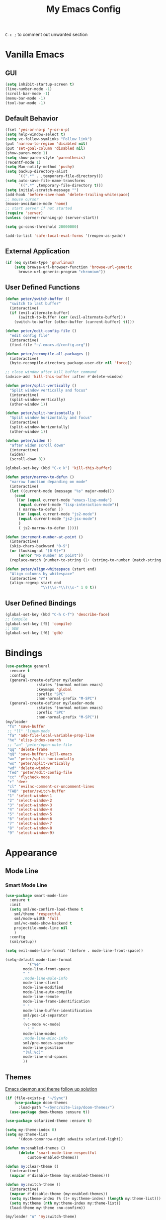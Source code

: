 #+TITLE:My Emacs Config

~C-c ;~ to comment out unwanted section
* Vanilla Emacs
** GUI
#+BEGIN_SRC emacs-lisp
(setq inhibit-startup-screen t)
(line-number-mode -1)
(scroll-bar-mode -1)
(menu-bar-mode -1)
(tool-bar-mode -1)
#+END_SRC
** Default Behavior
#+BEGIN_SRC emacs-lisp
(fset 'yes-or-no-p 'y-or-n-p)
(setq help-window-select t)
(setq vc-follow-symlinks "Follow link")
(put 'narrow-to-region 'disabled nil)
(put 'set-goal-column 'disabled nil)
(show-paren-mode 1)
(setq show-paren-style 'parenthesis)
(recentf-mode 1)
(setq Man-notify-method 'pushy)
(setq backup-directory-alist
      `((".*" . ,temporary-file-directory)))
(setq auto-save-file-name-transforms
      `((".*" ,temporary-file-directory t)))
(setq initial-scratch-message "")
(add-hook 'before-save-hook 'delete-trailing-whitespace)
;; mouse cursor
(mouse-avoidance-mode 'none)
;; start server if not started
(require 'server)
(unless (server-running-p) (server-start))

(setq gc-cons-threshold 20000000)

(add-to-list 'safe-local-eval-forms '(reopen-as-yadm))
#+END_SRC
** External Application
#+BEGIN_SRC emacs-lisp
(if (eq system-type 'gnu/linux)
    (setq browse-url-browser-function 'browse-url-generic
	  browse-url-generic-program "chromium"))
#+END_SRC
** User Defined Functions
#+BEGIN_SRC emacs-lisp
(defun peter/switch-buffer ()
  "switch to last buffer"
  (interactive)
  (if (evil-alternate-buffer)
      (switch-to-buffer (car (evil-alternate-buffer)))
    (switch-to-buffer (other-buffer (current-buffer) t))))

(defun peter/edit-config-file ()
  "edit config file"
  (interactive)
  (find-file "~/.emacs.d/config.org"))

(defun peter/recompile-all-packages ()
  (interactive)
  (byte-recompile-directory package-user-dir nil 'force))

;; close window after kill buffer command
(advice-add 'kill-this-buffer :after #'delete-window)

(defun peter/split-vertically ()
  "Split window vertically and focus"
  (interactive)
  (split-window-vertically)
  (other-window 1))

(defun peter/split-horizontally ()
  "Split window horizontally and focus"
  (interactive)
  (split-window-horizontally)
  (other-window 1))

(defun peter/widen ()
  "after widen scroll down"
  (interactive)
  (widen)
  (scroll-down 8))

(global-set-key (kbd "C-x k") 'kill-this-buffer)

(defun peter/narrow-to-defun ()
  "narrow function depanding on mode"
  (interactive)
  (let ((current-mode (message "%s" major-mode)))
    (cond
     ((or (equal current-mode "emacs-lisp-mode")
	  (equal current-mode "lisp-interaction-mode"))
      ( narrow-to-defun ))
     ((or (equal current-mode "js2-mode")
	  (equal current-mode "js2-jsx-mode")
	  )
      ( js2-narrow-to-defun )))))

(defun increment-number-at-point ()
  (interactive)
  (skip-chars-backward "0-9")
  (or (looking-at "[0-9]+")
      (error "No number at point"))
  (replace-match (number-to-string (1+ (string-to-number (match-string 0))))))

(defun peter/align-whitespace (start end)
  "Align columns by whitespace"
  (interactive "r")
  (align-regexp start end
                "\\(\\s-*\\)\\s-" 1 0 t))
#+END_SRC
** User Defined Bindings
#+BEGIN_SRC emacs-lisp
(global-set-key (kbd "C-h C-f") 'describe-face)
;; Compile
(global-set-key [f5] 'compile)
;; GDB
(global-set-key [f6] 'gdb)
#+END_SRC
* Bindings
#+BEGIN_SRC emacs-lisp
(use-package general
  :ensure t
  :config
  (general-create-definer my/leader
			  :states '(normal motion emacs)
			  :keymaps 'global
			  :prefix "SPC"
			  :non-normal-prefix "M-SPC")
  (general-create-definer my/leader-mode
			  :states '(normal motion emacs)
			  :prefix "SPC"
			  :non-normal-prefix "M-SPC"))
(my/leader
 "fs" 'save-buffer
 ;; "ll" 'linum-mode
 "fa" 'add-file-local-variable-prop-line
 "he" 'elisp-index-search
 ;; "an" 'peter/open-note-file
 "qq" 'delete-frame
 "qQ" 'save-buffers-kill-emacs
 "wv" 'peter/split-horizontally
 "ws" 'peter/split-vertically
 "wd" 'delete-window
 "fed" 'peter/edit-config-file
 "cc" 'flycheck-mode
 "r" 'deer
 "cl" 'evilnc-comment-or-uncomment-lines
 "TAB" 'peter/switch-buffer
 "1" 'select-window-1
 "2" 'select-window-2
 "3" 'select-window-3
 "4" 'select-window-4
 "5" 'select-window-5
 "6" 'select-window-6
 "7" 'select-window-7
 "8" 'select-window-8
 "9" 'select-window-9)
#+END_SRC
* Appearance
** Mode Line
*** Smart Mode Line
#+BEGIN_SRC emacs-lisp
(use-package smart-mode-line
  :ensure t
  :init
  (setq sml/no-confirm-load-theme t
	sml/theme 'respectful
	sml/mode-width 'full
	sml/vc-mode-show-backend t
	projectile-mode-line nil
	)
  :config
  (sml/setup))

(setq evil-mode-line-format '(before . mode-line-front-space))

(setq-default mode-line-format
	      '("%e"
		mode-line-front-space
		" "
		;mode-line-mule-info
		mode-line-client
		mode-line-modified
		mode-line-auto-compile
		mode-line-remote
		mode-line-frame-identification
		" "
		mode-line-buffer-identification
		sml/pos-id-separator
		" "
		(vc-mode vc-mode)
          " "
		mode-line-modes
		;mode-line-misc-info
		sml/pre-modes-separator
		mode-line-position
		"(%l:%c)"
		mode-line-end-spaces
		))
#+END_SRC
** Themes
[[https://stackoverflow.com/questions/18904529/after-emacs-deamon-i-can-not-see-new-theme-in-emacsclient-frame-it-works-fr][Emacs daemon and theme]]
[[https://stackoverflow.com/questions/18904529/after-emacs-deamon-i-can-not-see-new-theme-in-emacsclient-frame-it-works-fr/34697306#34697306][follow up solution]]
#+BEGIN_SRC emacs-lisp
(if (file-exists-p "~/Sync")
    (use-package doom-themes
      :load-path "~/Sync/site-lisp/doom-themes/")
  (use-package doom-themes :ensure t))

(use-package solarized-theme :ensure t)

(setq my:theme-index 0)
(setq my:theme-list
      '(doom-tomorrow-night adwaita solarized-light))

(defun my:enabled-themes ()
      (delete 'smart-mode-line-respectful
	      custom-enabled-themes))

(defun my:clear-theme ()
  (interactive)
  (mapcar #'disable-theme (my:enabled-themes)))

(defun my:switch-theme ()
  (interactive)
  (mapcar #'disable-theme (my:enabled-themes))
  (setq my:theme-index (% (1+ my:theme-index) (length my:theme-list)))
  (setq my:theme (nth my:theme-index my:theme-list))
  (load-theme my:theme :no-confirm))

(my/leader "u" 'my:switch-theme)

(setq my:theme (nth my:theme-index my:theme-list))
(defvar my:theme-window-loaded nil)
(defvar my:theme-terminal-loaded nil)

(if (daemonp)
    (add-hook 'after-make-frame-functions(lambda (frame)
					   (select-frame frame)
					   (if (window-system frame)
					       (unless my:theme-window-loaded
						 (if my:theme-terminal-loaded
						     (enable-theme my:theme)
						   (load-theme my:theme t))
						 (setq my:theme-window-loaded t))
					     (unless my:theme-terminal-loaded
					       (if my:theme-window-loaded
						   (enable-theme my:theme)
						 (load-theme my:theme t))
					       (setq my:theme-terminal-loaded t)))))

  (progn
    (load-theme my:theme t)
    (if (display-graphic-p)
	(setq my:theme-window-loaded t)
      (setq my:theme-terminal-loaded t))))
#+END_SRC
** Window Control
*** Window Numbering
Use Alt + 1 2 3 to switch window
#+BEGIN_SRC emacs-lisp
(use-package window-numbering
  :ensure t
  :config
  (defun window-numbering-install-mode-line (&optional position)
    "Do nothing.")
  (window-numbering-mode))
#+END_SRC
*** Popwin
popup window for better experience
#+BEGIN_SRC emacs-lisp
(use-package popwin
  :ensure t
  :config
  (setq popwin:popup-window-height 15)
  (global-set-key (kbd "C-`") popwin:keymap)
  (define-key popwin:keymap "q" 'popwin:close-popup-window)
  (popwin-mode 1))

(defvar my:popup-config
  '(("*Backtrace*" :regexp nil)
    ("*warnings*" :regexp nil)
    ("*Youdao Dictionary*" :regexp nil)
    (" *undo-tree*" :position bottom)
    (" *undo-tree Diff*" :position bottom)
    ("*HS-Error*" :position bottom)
    ("*Gofmt Errors*" :position bottom)
    ("*Buffer List*" :position bottom)
    ("*godoc <at point>*" :position bottom)
    ("*Go Test*" :position bottom)
    (vc-mode :noselect nil)
    (compilation-mode :noselect nil)
    (go-guru-output-mode :noselect nil)
    (racer-help-mode :noselect nil)
    (intero-help-mode :noselect nil)
    (helpful-mode :noselect nil)))

(cl-loop for conf in my:popup-config
	 do (push conf popwin:special-display-config))
#+END_SRC
** Interface Enhancement
*** Helpful
#+BEGIN_SRC emacs-lisp
(use-package helpful
  :ensure t
  :config)
#+END_SRC
*** Rainbow Mode
#+BEGIN_SRC emacs-lisp
(use-package rainbow-mode
  :diminish rainbow-mode
  :ensure t
  :config
  (add-hook 'prog-mode-hook #'rainbow-mode)
  (add-hook 'conf-xdefaults-mode-hook #'rainbow-mode))
#+END_SRC
*** Undo Tree
#+BEGIN_SRC emacs-lisp
(use-package undo-tree
  :diminish undo-tree-mode)
#+END_SRC
*** Beacon Mode
#+BEGIN_SRC emacs-lisp
(use-package beacon
  :ensure t
  :config
  (beacon-mode 1)
  (diminish 'beacon-mode))
#+END_SRC
* Evil Mode
** Evil Setup
#+BEGIN_SRC emacs-lisp
(use-package evil
  :ensure t
  :config
  (evil-mode 1)
  (setq evil-insert-state-map (make-sparse-keymap))
  (define-key evil-insert-state-map (kbd "<escape>") 'evil-normal-state)
  (evil-define-key 'motion help-mode-map (kbd "<tab>") 'forward-button)
  (evil-define-key 'motion help-mode-map (kbd "S-<tab>") 'backward-button))


(setq evil-normal-state-tag "N"
      evil-insert-state-tag "I"
      evil-motion-state-tag "M"
      evil-emacs-state-tag  "E"
      evil-visual-state-tag "V"
      evil-motion-state-cursor	'(box "#663399")
      evil-normal-state-cursor	'(box "YellowGreen")
      evil-insert-state-cursor	'(bar "#F86155")
      evil-emacs-state-cursor	'(bar "SkyBlue2")
      evil-visual-state-cursor	'(box "gray"))
#+END_SRC
** Evil Initial Mode
[[https://github.com/bling/dotemacs/blob/master/config/init-evil.el][dotemacs/init-evil.el at master · bling/dotemacs]]
#+BEGIN_SRC emacs-lisp
(defvar peter/motion-state-modes
  '(special-mode go-guru-output-mode racer-help-mode helpful-mode
		 intero-help-mode))

(defvar peter/emacs-state-modes
  '(artist-mode dired-mode ivy-occur-mode view-mode debugger-mode
		intero-repl-mode org-wiki-panel-minor-mode elfeed-search-mode
		elfeed-show-mode finder-mode))

(defvar peter/emacs-state-minor-modes
  '(edebug-mode))

(cl-loop for mode in peter/motion-state-modes
	 do (add-to-list 'evil-motion-state-modes mode))

(cl-loop for mode in peter/emacs-state-modes
	 do (add-to-list 'evil-emacs-state-modes mode))

(cl-loop for mode in peter/emacs-state-modes
	 do (add-to-list 'evil-emacs-state-modes mode))

(cl-loop for mode in peter/emacs-state-minor-modes
	 do (let ((hook (concat (symbol-name mode) "-hook")))
	      (add-hook (intern hook) `(lambda ()
					 (if ,mode
					     (evil-emacs-state)
					   (evil-normal-state))))))
#+END_SRC
** Evil Magit
#+BEGIN_SRC emacs-lisp
(use-package evil-magit
  :ensure t
  :config
  ;; Open commit message with insert state
  (add-hook 'git-commit-mode-hook 'evil-insert-state))
#+END_SRC
** Evil Nerd Commenter
text object ~c~ as comment
operator ~,,~ as comment
#+BEGIN_SRC emacs-lisp
(use-package evil-nerd-commenter
  :ensure t
  :config
  (evilnc-default-hotkeys))
#+END_SRC
** Evil Surround
#+BEGIN_SRC emacs-lisp
(use-package evil-surround
  :ensure t
  :config
  (global-evil-surround-mode 1))
#+END_SRC
** Evil MC
=grm= make all cursors
=gru= remove all cursors
=grj= next match
=grk= previous match
visual mode:
=C-n= next match
=C-p= previous match
=C-t= skip match
#+BEGIN_SRC emacs-lisp
(use-package evil-mc
  :ensure t
  :diminish evil-mc-mode
  :config
  (global-evil-mc-mode 1))
#+END_SRC
* Utility
** Git
*** Magit
#+BEGIN_SRC emacs-lisp
(use-package magit
  :ensure t
  :bind (("C-x g" . magit-status))
  :config
  (my/leader
    "gs" 'magit-status))
#+END_SRC
*** Git Timemachine
#+BEGIN_SRC emacs-lisp
(use-package git-timemachine
  :ensure t
  :config
  (my/leader "gm" 'git-timemachine))

(eval-after-load 'git-timemachine
  '(progn
     (evil-make-overriding-map git-timemachine-mode-map 'normal)
     ;; force update evil keymaps after git-timemachine-mode loaded
     (add-hook 'git-timemachine-mode-hook #'evil-normalize-keymaps)))
#+END_SRC
*** Git Gutter
#+BEGIN_SRC emacs-lisp
(use-package git-gutter
  :ensure t
  :diminish git-gutter-mode
  :config
  (global-git-gutter-mode +1)
  ;(evil-leader/set-key "gg" 'git-gutter:popup-hunk)
  )
#+END_SRC
*** Git Auto Commit Mode
#+BEGIN_SRC emacs-lisp
(use-package git-auto-commit-mode
  :ensure t)
#+END_SRC
** Hydra
#+BEGIN_SRC emacs-lisp
(use-package hydra
    :ensure t)
#+END_SRC
*** Hydra Narrow
#+BEGIN_SRC emacs-lisp
(defhydra hydra-nr (:exit t)
    "narrow state"
    ("r" narrow-to-region "region")
    ("n" narrow-to-region "region")
    ("w" peter/widen "widen")
    ("s" org-narrow-to-subtree "org tree")
    ("d" peter/narrow-to-defun "defun"))

(my/leader
    "n" 'hydra-nr/body)
#+END_SRC
*** Hydra Frame
#+BEGIN_SRC emacs-lisp
(defhydra hydra-frame ()
    ("d" make-frame "new frame")
    ("z" delete-frame"delete frame")
    ("n" other-frame "switch frame"))
(my/leader
    "z" 'hydra-frame/body)
#+END_SRC
*** Hydra Window Resize
#+BEGIN_SRC emacs-lisp
(defhydra hydra-window-resize ()
    ("j" shrink-window "down")
    ("k" enlarge-window "up")
    ("h" shrink-window-horizontally "left")
    ("l" enlarge-window-horizontally "right")
    ("=" balance-windows "balance"))
(my/leader
    "wr" 'hydra-window-resize/body)
#+END_SRC
*** COMMENT Hydra Artist Mode
#+BEGIN_SRC emacs-lisp
  ;; hydra mode that not exit after other activites
  (defhydra hydra-artist-mode (:foreign-keys run)
    ("s" artist-select-op-straight-line "line" )
    ("r" artist-select-op-rectangle "rectangle")
    ("R" artist-select-op-square "squares")
    ("a" artist-select-op-poly-line "poly-lines")
    ("S" artist-select-op-straight-poly-line "straight poly-lines")
    ("e" artist-select-op-ellipse "drawing ellipses")
    ("c" artist-select-op-circle "drawing circles")
    ("y" artist-select-op-cut-rectangle "cutting rectangles")
    ("p" artist-select-op-copy-rectangle "copying rectangles")
    ("q" nil "quit"))
  (add-hook 'artist-mode-hook
	    (lambda ()
	      (local-set-key (kbd "C-c C-s") 'hydra-artist-mode/body)))
#+END_SRC
*** Hydra Flycheck
#+BEGIN_SRC emacs-lisp
(defhydra hydra-flycheck
  (:pre (progn (setq hydra-lv t) (flycheck-list-errors))
   :post (progn (setq hydra-lv nil) (quit-windows-on "*Flycheck errors*"))
   :hint nil)
  "Errors"
  ("f"  flycheck-error-list-set-filter                            "Filter")
  ("j"  flycheck-next-error                                       "Next")
  ("k"  flycheck-previous-error                                   "Previous")
  ("gg" flycheck-first-error                                      "First")
  ("G"  (progn (goto-char (point-max)) (flycheck-previous-error)) "Last")
  ("q"  nil))
  (my/leader
    "cf" 'hydra-flycheck/body)
#+END_SRC
** Hide Show Comments
#+BEGIN_SRC emacs-lisp
(use-package hide-comnt
  :ensure t
  :config
  (my/leader "ch" 'hide/show-comments-toggle))
#+END_SRC
** Chinese Support
*** Youdao Dictionary
#+BEGIN_SRC emacs-lisp
(use-package youdao-dictionary
  :ensure t
  :config
  (my/leader
    "oo" 'youdao-dictionary-search-at-point+))
#+END_SRC
*** Fcitx
#+BEGIN_SRC emacs-lisp
(when (string= system-type "gnu/linux")
  (use-package fcitx
	   :ensure t
	   :config
	   (setq fcitx-use-dbus t)
	   (setq fcitx-active-evil-states '(insert emacs hydrid))
	   (fcitx-org-speed-command-turn-on)
	   (fcitx-aggressive-minibuffer-turn-off)
	   (fcitx-aggressive-setup)))
#+END_SRC
** Crux
Open file with sudo if needed
#+BEGIN_SRC emacs-lisp
(use-package crux
  :diminish t
  :ensure t
  :config
  (crux-reopen-as-root-mode))
#+END_SRC

** Paradox
package.el wrapper with upgrade package bind to ~<Leader> p u~
#+BEGIN_SRC emacs-lisp
(use-package paradox
  :ensure t
  :config
  (setq paradox-github-token t)
  (evil-set-initial-state 'paradox-menu-mode 'emacs)
  (my/leader
    "pr" 'paradox-list-packages
    "pu" 'paradox-upgrade-packages))
#+END_SRC
** Projectile
#+BEGIN_SRC emacs-lisp
(use-package projectile
  :ensure t
  :config
  (projectile-global-mode)
  ;; (setq projectile-switch-project-action 'projectile-dired)
  ;; Mode line
  ;; (setq projectile-mode-line
  ;; 	'(:eval (format " Proj[%s]" (projectile-project-name))))
  (add-to-list 'projectile-globally-ignored-directories "node_modules")
  (add-to-list 'projectile-globally-ignored-files ".tern-port"))

#+END_SRC
** Avy
#+BEGIN_SRC emacs-lisp
(use-package avy
  :ensure t
  :bind ("C-;" . avy-goto-char)
  :config
  (my/leader "SPC" 'avy-goto-char))
#+END_SRC
** Direds/Ranger
#+BEGIN_SRC emacs-lisp
(defun peter/dired-mode-hook ()
  (hl-line-mode)
  (define-key dired-mode-map "l" 'dired-find-file)
  (define-key dired-mode-map "h" 'dired-up-directory)
  (define-key dired-mode-map "j" 'dired-next-line)
  (define-key dired-mode-map "k" 'dired-previous-line))

(add-hook 'dired-mode-hook 'peter/dired-mode-hook)
(add-hook 'dired-mode-hook 'auto-revert-mode)

(defun peter/ranger-mode-hook ()
  (define-key ranger-mode-map "+" 'dired-create-directory)
  )


(use-package all-the-icons-dired
  :ensure t
  :diminish all-the-icons-dired-mode
  :config
  (add-hook 'ranger-mode-hook 'all-the-icons-dired-mode))

(use-package ranger
  :ensure t
  :config
  (ranger-override-dired-mode t)
  (setq ranger-deer-show-details t
	ranger-show-hidden nil
	ranger-cleanup-eagerly t)
  (add-hook 'ranger-mode-hook 'peter/ranger-mode-hook))
#+END_SRC
** IBuffer
#+BEGIN_SRC emacs-lisp
  (defun peter/ibuffer-mode-hook ()
    (hl-line-mode)
    (define-key ibuffer-mode-map "j" 'ibuffer-forward-line)
    (define-key ibuffer-mode-map "k" 'ibuffer-backward-line))

(add-hook 'ibuffer-mode-hook 'peter/ibuffer-mode-hook)

#+END_SRC
** ISpell
#+BEGIN_SRC emacs-lisp
;; spell check world
(global-set-key (kbd "C-\\") 'ispell-word)
#+END_SRC
** Terminal Here
#+BEGIN_SRC emacs-lisp
(use-package terminal-here
  :ensure t
  :config
  (setq terminal-here-terminal-command '("urxvt"))
  (my/leader
    "t" 'terminal-here))
#+END_SRC
** Fasd
#+BEGIN_SRC emacs-lisp
(defun counsel-fasd-function (str)
  (process-lines "fasd" "-l" str))

(defun counsel-fasd (&optional initial-input)
  "fasd counsel interface"
  (interactive)
  (ivy-read "fasd: " #'counsel-fasd-function
	    :initial-input initial-input
	    :dynamic-collection t
	    :require-match t
	    :sort t
	    :history 'counsel-fasd
	    :action (lambda (str)
		      (if (directory-name-p str)
			  (dired str)
			(find-file str)))
	    :caller 'counsel-fasd))

(use-package fasd
  :ensure t
  :config
  (global-fasd-mode 1)
  (my/leader
    "fd" 'counsel-fasd))
#+END_SRC
** COMMENT Dumb Jump
#+BEGIN_SRC emacs-lisp
(use-package dumb-jump
  :ensure t
  :config
 (define-key evil-normal-state-map "gd" 'dumb-jump-go)
 (define-key evil-normal-state-map "gb" 'dumb-jump-back)
 (define-key evil-normal-state-map "gq" 'dumb-jump-quick-look))
#+END_SRC
** Yadm
Prerequisite: yadm version >= 1.0.8
access yadm repo via tramp
#+BEGIN_SRC emacs-lisp
(add-to-list 'tramp-methods
	     '("yadm"
	       (tramp-login-program "yadm")
	       (tramp-login-args (("enter")))
	       (tramp-login-env
		(("SHELL")
		 ("/bin/sh")))
	       (tramp-remote-shell "/bin/sh")
	       (tramp-remote-shell-login
		("-l"))
	       (tramp-remote-shell-args
		("-c"))
	       (tramp-connection-timeout 10)))


(defun reopen-as-yadm ()
  (interactive)
  (unless (file-remote-p (buffer-file-name)) (find-alternate-file
	    (concat "/yadm:" (getenv "USER") "@localhost:" buffer-file-name))))

#+END_SRC
** Pdf-tools
#+BEGIN_SRC emacs-lisp
(use-package pdf-tools
  :ensure t
  :config
  (pdf-tools-install)
  (define-key pdf-view-mode-map (kbd "C-s") 'isearch-forward)
  (define-key pdf-view-mode-map (kbd "j") 'pdf-view-next-line-or-next-page)
  (define-key pdf-view-mode-map (kbd "k") 'pdf-view-previous-line-or-previous-page)
  (general-define-key :states '(emacs)
		      :keymaps 'pdf-view-mode-map
		      :non-normal-prefix "SPC"
		      "`" 'ivy-switch-buffer
		      "TAB" 'peter/switch-buffer))
#+END_SRC
* Edit Enhancement
** Expand Region
#+BEGIN_SRC emacs-lisp
(use-package expand-region
  :ensure t
  :bind ("C-=" . er/expand-region))
#+END_SRC
** Paredit
#+BEGIN_SRC emacs-lisp
(use-package paredit
  :ensure t
  :config
  (define-key paredit-mode-map (kbd "C-j") 'eval-print-last-sexp))

(defvar peter/paredit-modes
  '(emacs-lisp-mode
    eval-expression-minibuffer-setup
    ielm-mode
    lisp-mode
    lisp-interaction-mode
    scheme-mode
    slime-repl-mode))

(cl-loop for mode in peter/paredit-modes
	 do (let ((hook (concat (symbol-name mode) "-hook")))
	      (add-hook (intern hook) #'paredit-mode)))
#+END_SRC
** Smartparens
#+BEGIN_SRC emacs-lisp
(use-package smartparens
  :diminish smartparens-mode
  :ensure t
  :config
  (smartparens-global-mode t)
  (require 'smartparens-config))
#+END_SRC
*** Smartparens Keybinding
#+BEGIN_SRC emacs-lisp
(define-key smartparens-mode-map (kbd "C-M-f") 'sp-forward-sexp)
(define-key smartparens-mode-map (kbd "C-M-b") 'sp-backward-sexp)

(define-key smartparens-mode-map (kbd "C-M-d") 'sp-down-sexp)
;; (define-key smartparens-mode-map (kbd "C-M-a") 'sp-backward-down-sexp)
(define-key smartparens-mode-map (kbd "C-S-d") 'sp-beginning-of-sexp)
(define-key smartparens-mode-map (kbd "C-S-a") 'sp-end-of-sexp)

;; (define-key smartparens-mode-map (kbd "C-M-e") 'sp-up-sexp)
(define-key smartparens-mode-map (kbd "C-M-u") 'sp-backward-up-sexp)
(define-key smartparens-mode-map (kbd "C-M-t") 'sp-transpose-sexp)

(define-key smartparens-mode-map (kbd "C-M-n") 'sp-next-sexp)
(define-key smartparens-mode-map (kbd "C-M-p") 'sp-previous-sexp)

(define-key smartparens-mode-map (kbd "C-M-k") 'sp-kill-sexp)
(define-key smartparens-mode-map (kbd "C-M-w") 'sp-copy-sexp)

(define-key smartparens-mode-map (kbd "M-<delete>") 'sp-unwrap-sexp)
(define-key smartparens-mode-map (kbd "M-<backspace>") 'sp-backward-unwrap-sexp)

(define-key smartparens-mode-map (kbd "C-<right>") 'sp-forward-slurp-sexp)
(define-key smartparens-mode-map (kbd "C-<left>") 'sp-forward-barf-sexp)
(define-key smartparens-mode-map (kbd "C-M-<left>") 'sp-backward-slurp-sexp)
(define-key smartparens-mode-map (kbd "C-M-<right>") 'sp-backward-barf-sexp)

(define-key smartparens-mode-map (kbd "M-D") 'sp-splice-sexp)
(define-key smartparens-mode-map (kbd "C-M-<delete>") 'sp-splice-sexp-killing-forward)
(define-key smartparens-mode-map (kbd "C-M-<backspace>") 'sp-splice-sexp-killing-backward)
(define-key smartparens-mode-map (kbd "C-S-<backspace>") 'sp-splice-sexp-killing-around)

(define-key smartparens-mode-map (kbd "C-]") 'sp-select-next-thing-exchange)
(define-key smartparens-mode-map (kbd "C-<left_bracket>") 'sp-select-previous-thing)
(define-key smartparens-mode-map (kbd "C-M-]") 'sp-select-next-thing)

(define-key smartparens-mode-map (kbd "M-F") 'sp-forward-symbol)
(define-key smartparens-mode-map (kbd "M-B") 'sp-backward-symbol)

(bind-key "C-c f" (lambda () (interactive) (sp-beginning-of-sexp 2)) smartparens-mode-map)
(bind-key "C-c b" (lambda () (interactive) (sp-beginning-of-sexp -2)) smartparens-mode-map)

(bind-key "C-M-s"
          (defhydra smartparens-hydra ()
            "Smartparens"
            ("d" sp-down-sexp "Down")
            ("e" sp-up-sexp "Up")
            ("u" sp-backward-up-sexp "Up")
            ("a" sp-backward-down-sexp "Down")
            ("f" sp-forward-sexp "Forward")
            ("b" sp-backward-sexp "Backward")
            ("k" sp-kill-sexp "Kill" :color blue)
            ("q" nil "Quit" :color blue))
            smartparens-mode-map)

(bind-key "H-t" 'sp-prefix-tag-object smartparens-mode-map)
(bind-key "H-p" 'sp-prefix-pair-object smartparens-mode-map)
(bind-key "H-y" 'sp-prefix-symbol-object smartparens-mode-map)
(bind-key "H-h" 'sp-highlight-current-sexp smartparens-mode-map)
(bind-key "H-e" 'sp-prefix-save-excursion smartparens-mode-map)
(bind-key "H-s c" 'sp-convolute-sexp smartparens-mode-map)
(bind-key "H-s a" 'sp-absorb-sexp smartparens-mode-map)
(bind-key "H-s e" 'sp-emit-sexp smartparens-mode-map)
(bind-key "H-s p" 'sp-add-to-previous-sexp smartparens-mode-map)
(bind-key "H-s n" 'sp-add-to-next-sexp smartparens-mode-map)
(bind-key "H-s j" 'sp-join-sexp smartparens-mode-map)
(bind-key "H-s s" 'sp-split-sexp smartparens-mode-map)
(bind-key "H-s r" 'sp-rewrap-sexp smartparens-mode-map)
(defvar hyp-s-x-map)
(define-prefix-command 'hyp-s-x-map)
(bind-key "H-s x" hyp-s-x-map smartparens-mode-map)
(bind-key "H-s x x" 'sp-extract-before-sexp smartparens-mode-map)
(bind-key "H-s x a" 'sp-extract-after-sexp smartparens-mode-map)
(bind-key "H-s x s" 'sp-swap-enclosing-sexp smartparens-mode-map)

(bind-key "C-x C-t" 'sp-transpose-hybrid-sexp smartparens-mode-map)

(bind-key ";" 'sp-comment emacs-lisp-mode-map)

(bind-key [remap c-electric-backspace] 'sp-backward-delete-char smartparens-strict-mode-map)
#+END_SRC
* Org Mode
** Org Mode Setup
#+BEGIN_SRC emacs-lisp
(global-set-key (kbd "\C-cc") 'org-capture)
(global-set-key (kbd "\C-ca") 'org-agenda)
(global-set-key (kbd "\C-cl") 'org-store-link)
(evil-define-key 'normal org-mode-map (kbd "RET") 'org-open-at-point)
(evil-define-key 'normal org-mode-map (kbd "g'") 'org-edit-special)
(setq org-startup-indented t)
(setq org-startup-folded t)
(setq org-hide-emphasis-markers t)
(setq org-imenu-depth 5)
(if (string= "xps" (system-name))
    (setq org-image-actual-width 900)
  (setq org-image-actual-width 600))
(setq org-link-frame-setup
      '((file . find-file)
	(vm . vm-visit-folder)))
(my/leader
  "op" 'org-mobile-push
  "of" 'org-mobile-pull
  "as" 'org-clock-goto
  "aw" 'org-agenda-list
  "aa" 'org-todo-list
  "ac" 'org-capture)
;; diminish org-indent-mode
(eval-after-load 'org-indent '(diminish 'org-indent-mode))

(my/leader-mode :keymaps 'org-mode-map
  "i" 'counsel-org-goto)

;; disable time dispaly for mode line compatibility
(setq org-timer-display nil)

;; line wrap in org mode
(add-hook 'org-mode-hook 'visual-line-mode)

;; narrow to subtree after selecting entry in org agenda
(add-hook 'org-clock-goto-hook 'org-narrow-to-subtree)
(advice-add 'org-agenda-switch-to :after #'org-narrow-to-subtree)

;; refresh inline image after evaluate code block
(add-hook 'org-babel-after-execute-hook 'org-display-inline-images)
#+END_SRC
** Org Agenda
#+BEGIN_SRC emacs-lisp
(setq org-todo-keywords
      '((sequence "TODO(t)" "WAIT(w@/!)" "|" "DONE(d)" "CANCELED(c@)")))
(setq org-default-notes-file "~/Sync/org/inbox.org")
(setq org-agenda-files
      (list "~/Sync/org/inbox.org"
	    "~/Sync/org/project.org"
            "~/Sync/org/web.org"
	    "~/Sync/org/someday.org"
	    "~/Sync/org/todo.org"))
(setq org-directory "~/Sync/org")
(setq org-log-done 'time)
(setq org-log-states-order-reversed nil)

;; org refile
(defun peter/org-buffer-files ()

  "Return list of opened orgmode buffer files"

  (mapcar (function buffer-file-name)

          (org-buffer-list 'files)))

(setq org-refile-targets '((nil :maxlevel . 2)
			   (peter/org-buffer-files :maxlevel . 3)
			   (org-agenda-files :maxlevel . 2)))
;; Refile in a single go
(setq org-outline-path-complete-in-steps nil)
;; Show full paths for refiling
(setq org-refile-use-outline-path t)

(defun peter/agenda-mode-config ()
  "agenda mode key bindings and config"
  (define-key org-agenda-mode-map "j" 'org-agenda-next-line)
  (define-key org-agenda-mode-map "k" 'org-agenda-previous-line)
  (define-key org-agenda-mode-map "g" 'org-agenda-goto-date)
  (define-key org-agenda-mode-map "n" 'org-agenda-capture)
  (define-key org-agenda-mode-map "I" 'org-pomodoro)
  (define-key org-agenda-mode-map "p" 'org-mobile-push)
  (define-key org-agenda-mode-map "f" 'org-mobile-pull)
  (define-key org-agenda-mode-map (kbd "C-e") 'evil-scroll-line-down)
  (define-key org-agenda-mode-map (kbd "C-y") 'evil-scroll-line-up)
  (hl-line-mode))

(add-hook 'org-agenda-mode-hook 'peter/agenda-mode-config)
#+END_SRC
** Org Mobile
#+BEGIN_SRC emacs-lisp
(setq org-mobile-inbox-for-pull "~/Sync/org/inbox.org")
(setq org-mobile-directory "~/Sync/MobileOrg")
;; (add-hook 'org-capture-finalize-hook 'org-mobile-push)
;; (add-hook 'org-after-todo-state-change-hook 'org-mobile-push)




;; (defvar org-mobile-push-timer nil
;;   "Timer that `org-mobile-push-timer' used to reschedule itself, or nil.")

;; (defun org-mobile-push-with-delay (secs)
;;   (when org-mobile-push-timer
;;     (cancel-timer org-mobile-push-timer))
;;   (setq org-mobile-push-timer
;;         (run-with-idle-timer
;;          (* 1 secs) nil 'org-mobile-push)))

;; (add-hook 'after-save-hook
;;  (lambda ()
;;    (when (eq major-mode 'org-mode)
;;      (dolist (file (org-mobile-files-alist))
;;       (if (string= (file-truename (expand-file-name (car file)))
;; 		   (file-truename (buffer-file-name)))
;;            (org-mobile-push-with-delay 30)))
;;    )))

;; (run-at-time "00:05" 86400 '(lambda () (org-mobile-push-with-delay 1))) ;; refreshes agenda file each day
#+END_SRC
** Org Modules
#+BEGIN_SRC emacs-lisp
;; org modules
(add-to-list 'org-modules 'org-habit)
(add-to-list 'org-modules 'org-protocol)
(add-to-list 'org-modules 'org-man)
;; load modules
(require 'org-habit)
(require 'org-protocol)
(require 'org-man)
#+END_SRC
** Org Caputre
[[https://github.com/sprig/org-capture-extension][sprig/org-capture-extension: A Chrome and firefox extension facilitating org-capture in emacs]]
#+BEGIN_SRC emacs-lisp
(setq org-capture-templates
      '(("i" "Inbox" entry (file "~/Sync/org/inbox.org")
	 "* TODO %?\n %i\n")
	("j" "Journal" entry (file+datetree "~/Sync/org/journal.org")
	 "* %?\nEntered on %U\n %i\n")
	("p" "org-protocol" entry (file "~/Sync/org/web.org")
	 "* [[%:link][%:description]]\n#+BEGIN_QUOTE\n%:initial\n#+END_QUOTE"
	 :empty-line 1)
	("L" "org-protocol-link" entry (file "~/Sync/org/web.org")
	 "* [[%:link][%:description]]\n"
	 :empty-line 1)
	("w" "vocabulary prompt" plain (file "~/Sync/org/vocabulary.org")
	 "%(call-interactively #'my-vocabulary-format-result-prompt)")))

(defvar peter/org-refile-index 0
  "Indicator for org-caputre-refile, if 0 delete frame if 1 no delete ")

(advice-add 'org-capture-refile :before '(lambda () (setq peter/org-refile-index 1)))
(advice-add 'org-capture-refile :after '(lambda ()
					  (setq peter/org-refile-index 0)
					  (peter/org-capture-delete-frame)))

(defun peter/org-capture-window ()
  (if (equal "org-agenda" (frame-parameter nil 'name))
      (delete-other-windows)))

(defun peter/org-capture-delete-frame ()
  (if (and (equal peter/org-refile-index 0)
	   (equal "org-agenda" (frame-parameter nil 'name)))
      (delete-frame)))


(add-hook 'org-capture-after-finalize-hook 'peter/org-capture-delete-frame)

(add-hook 'org-capture-mode-hook 'peter/org-capture-window)

#+END_SRC
*** Dictionary
#+BEGIN_SRC emacs-lisp
(defun my-vocabulary-format-result (word)
  "Format request result of WORD."
  (let* ((json (youdao-dictionary--request word))
         (query        (assoc-default 'query       json)) ; string
         (translation  (assoc-default 'translation json)) ; array
         (errorCode    (assoc-default 'errorCode   json)) ; number
         (web          (assoc-default 'web         json)) ; array
         (basic        (assoc-default 'basic       json)) ; alist
         ;; construct data for display
         (phonetic (assoc-default 'phonetic basic))
         (translation-str (mapconcat
                           (lambda (trans) (concat " " trans))
                           translation "\n"))
         (basic-explains-str (mapconcat
                              (lambda (explain) (concat " " explain))
                              (assoc-default 'explains basic) "\n"))
         (web-str (mapconcat
                   (lambda (k-v)
                     (format " %s :: %s"
                             (assoc-default 'key k-v)
                             (mapconcat 'identity (assoc-default 'value k-v) "; ")))
                   web "\n")))
    (if basic
        (format "** English          :drill:\n*%s* /%s/\n*** Translation\n%s\n Web References\n%s\n"
                query phonetic basic-explains-str web-str)
      (format "** English\n%s\n*** Translation\n%s\n"
              query translation-str))))



(defun my-vocabulary-format-result-prompt ()
  "Format request result of WORD."
  (interactive)
  (let* ((json (youdao-dictionary--request (read-from-minibuffer "word: ")))
         (query        (assoc-default 'query       json)) ; string
         (translation  (assoc-default 'translation json)) ; array
         (errorCode    (assoc-default 'errorCode   json)) ; number
         (web          (assoc-default 'web         json)) ; array
         (basic        (assoc-default 'basic       json)) ; alist
         ;; construct data for display
         (phonetic (assoc-default 'phonetic basic))
         (translation-str (mapconcat
                           (lambda (trans) (concat " " trans))
                           translation "\n"))
         (basic-explains-str (mapconcat
                              (lambda (explain) (concat " " explain))
                              (assoc-default 'explains basic) "\n"))
         (web-str (mapconcat
                   (lambda (k-v)
                     (format " %s :: %s"
                             (assoc-default 'key k-v)
                             (mapconcat 'identity (assoc-default 'value k-v) "; ")))
                   web "\n")))
    (if basic
        (format "** English          :drill:\n*%s* /%s/\n*** Translation\n%s\n Web References\n%s\n"
                query phonetic basic-explains-str web-str)
      (format "** English\n%s\n*** Translation\n%s\n"
              query translation-str))))
#+END_SRC
** Org Protocol
#+BEGIN_SRC emacs-lisp
(defun my-vocabulary-write (word)
  (write-region
   (my-vocabulary-format-result word)  nil
   my-vocabulary-path t))

(defvar my-vocabulary-path "/home/peterzky/Sync/org/vocabulary.org")

(defun org-protocol-vocabulary (fname)
  (let* ((splitparts (org-protocol-parse-parameters fname t))
         (w (plist-get splitparts :word)))
    (my-vocabulary-write w)
(message "word saved %s" w))
  nil)

(add-to-list 'org-protocol-protocol-alist
	     '("Vocabulary" :protocol "vocabulary" :function org-protocol-vocabulary))
#+END_SRC
** Org Evil Management
#+BEGIN_SRC emacs-lisp
;; Enter insert state when opening log buffer
(add-hook 'org-log-buffer-setup-hook 'evil-insert-state)
;; Org capture initial state insert
(add-hook 'org-capture-mode-hook 'evil-insert-state)
;; Org src initial insert state
(add-hook 'org-src-mode-hook 'evil-insert-state)
#+END_SRC
** Org Plot
#+BEGIN_SRC emacs-lisp
(use-package gnuplot-mode
  :ensure t)
#+END_SRC
** Org Babel
#+BEGIN_SRC emacs-lisp
(setq org-src-window-setup 'current-window)
(setq org-src-preserve-indentation t)
(setq org-edit-src-content-indentation 0
      org-src-tab-acts-natively t
      org-src-fontify-natively t
      org-confirm-babel-evaluate nil
      org-support-shift-select 'always)

(org-babel-do-load-languages 'org-babel-load-languages
			     '((sh . t)
			       (gnuplot . t)
			       (octave . t)
                               (dot . t)))
#+END_SRC
** Org Bullets
#+BEGIN_SRC emacs-lisp
(use-package org-bullets
  :ensure t
  :config
  (add-hook 'org-mode-hook (lambda () (org-bullets-mode 1)))
  (setq org-bullets-bullet-list '("●" "◆" "◇" "✚" "✜" "☯" "◉" )))
#+END_SRC
** Org Pomodoro
#+BEGIN_SRC emacs-lisp
(use-package org-pomodoro
  :ensure t
  :config
  (setq org-pomodoro-keep-killed-pomodoro-time t)
  (setq org-clock-continuously t)
  (global-set-key [f2] 'org-pomodoro)
  (global-set-key (kbd "C-x t") 'org-pomodoro))

(add-hook 'org-clock-out-hook #'org-pomodoro-kill)
#+END_SRC
** Org Latex
#+BEGIN_SRC emacs-lisp
(setq org-latex-pdf-process
      '("xelatex -interaction nonstopmode -output-directory %o %f"
        "xelatex -interaction nonstopmode -output-directory %o %f"
        "xelatex -interaction nonstopmode -output-directory %o %f"))
(setq tex-compile-commands '(("xelatex %r")))
(setq tex-command "xelatex")
(setq-default TeX-engine 'xelatex)
(setq org-latex-classes
      '(("article"
	 "
\\documentclass{ctexart}
\\usepackage{hyperref}
\\hypersetup{
  colorlinks=true,
  linkcolor=[rgb]{0,0.37,0.53},
  citecolor=[rgb]{0,0.47,0.68},
  filecolor=[rgb]{0,0.37,0.53},
  urlcolor=[rgb]{0,0.37,0.53},
  pagebackref=true,
  linktoc=all,}
	 "

	 ("\\section{%s}" . "\\section*{%s}")
	 ("\\subsection{%s}" . "\\subsection*{%s}")
	 ("\\subsubsection{%s}" . "\\subsubsection*{%s}")
	 ("\\paragraph{%s}" . "\\paragraph*{%s}")
	 ("\\subparagraph{%s}" . "\\subparagraph*{%s}"))
	))
#+END_SRC
** Org Wiki
#+BEGIN_SRC emacs-lisp
(use-package helm-core :ensure t)

(use-package org-wiki
  :load-path "~/Sync/site-lisp/org-wiki"
  :config
  (setq org-wiki-location "~/Sync/wiki")
  (my/leader "ki" 'org-wiki-index
	     "ks" 'peter/org-wiki-search
	     "kc" 'org-wiki-create
	     "kj" 'org-wiki-insert
	     "kt" 'org-wiki-asset-open-terminal
	     "ae" 'org-wiki-helm))

(defun peter/org-wiki-search ()
  (interactive)
  (counsel-ag nil org-wiki-location nil "Wiki Search"))

(defun org-wiki-asset-open-terminal ()
  "Open asset directory of current page with terminal"
  (interactive)
  (org-wiki--assets-buffer-make-dir)
  (terminal-here-launch-in-directory (expand-file-name (file-name-base (buffer-file-name)))))
#+END_SRC
** COMMENT Org Htmlize
#+BEGIN_SRC emacs-lisp
(use-package htmlize
  :ensure t)

(require 'org-mime)

(setq org-mime-library 'mml)


(add-hook 'message-mode-hook
          (lambda ()
            (local-set-key "\C-c\M-o" 'org-mime-htmlize)))

(add-hook 'org-mode-hook
          (lambda ()
            (local-set-key "\C-c\M-o" 'org-mime-org-buffer-htmlize)))

(add-hook 'org-mime-html-hook
          (lambda ()
            (org-mime-change-element-style
             "pre" (format "color: %s; background-color: %s; padding: 0.5em;"
                           "#E6E1DC" "#232323"))))

(add-hook 'org-mime-html-hook
          (lambda ()
            (org-mime-change-element-style
             "blockquote" "border-left: 2px solid gray; padding-left: 4px;")))
#+END_SRC
** COMMENT Org Brain
#+BEGIN_SRC emacs-lisp
(use-package org-brain
  :ensure t
  :init
  (when (file-exists-p "~/Sync")
    (setq org-brain-path "~/Sync/org/brain"))
  (evil-set-initial-state 'org-brain-visualize-mode 'emacs)
  :config
  ;; (org-brain-activate-cache-saving)
  (my/leader
    "oa" 'org-brain-visualize
    "oe" 'org-brain-deft)
  (define-key org-brain-visualize-mode-map "/" 'org-brain-deft))

(defun org-brain-deft ()
  "Use `deft' for files in `org-brain-path'."
  (interactive)
  (let ((deft-directory org-brain-path)
	(deft-recursive t)
	(deft-extensions '("org")))
    (deft)))


(use-package link-hint
  :ensure t
  :config
  (define-key org-brain-visualize-mode-map (kbd "C-l") #'link-hint-open-link))

(use-package ascii-art-to-unicode
  :ensure t
  :config
  (defun aa2u-buffer ()
    (aa2u (point-min) (point-max)))

  (add-hook 'org-brain-after-visualize-hook #'aa2u-buffer))
#+END_SRC
** COMMENT Deft
#+BEGIN_SRC emacs-lisp
(use-package deft
  :ensure t
  :config
  (evil-set-initial-state 'deft-mode 'emacs)
  (evil-set-initial-state 'artist-mode 'emacs)
  (my/leader
    "ae" 'deft)
  (setq deft-extensions '("org"))
  (setq deft-use-filename-as-title nil)
  (setq deft-use-filter-string-for-filename t)
  ;; (setq deft-org-mode-title-prefix t)
  (setq deft-default-extension "org")
  (setq deft-directory "~/Sync/notes")
  (setq deft-file-naming-rules
      '((noslash . "-")
        (nospace . "-")
        (case-fn . downcase))))
#+END_SRC
** Org Inline Image Workaround
#+BEGIN_SRC emacs-lisp
;; * Rescaling inline-images
;; This will eventually be obsolete if this makes it into org-mode
(defvar org-inline-image-resize-function
  #'org-inline-image-resize
  "Function that takes a filename and resize argument and returns
 a new filename pointing to the resized image.")


(defun org-inline-image-resize (fname resize-options)
  "Resize FNAME with RESIZE-OPTIONS.
RESIZE-OPTIONS are passed to \"mogrify resized-fname -resize resize-options\".
RESIZE-OPTIONS could be:
N% to scale the image by a percentage.
N to set the width, keeping the aspect ratio constant.
xN to set the height, keeping the aspect ratio constant.
NxM! to set the width and height, ignoring the aspect ratio.
See http://www.imagemagick.org/Usage/resize/#resize for more options."
  (let* ((md5-hash (with-temp-buffer (insert-file-contents fname)
				     (insert (format "%s" resize-options))
				     (md5 (buffer-string))))
	 (resized-fname (concat (expand-file-name
				 md5-hash
				 temporary-file-directory)
				"."
				(file-name-extension fname)))
	 (cmd (format "mogrify -resize %s %s"
		      resize-options
		      resized-fname)))
    (if (not (executable-find "mogrify"))
	(progn
	  (message "No mogrify executable found. To eliminate this message, set  `org-inline-image-resize-function' to nil or install imagemagick from http://www.imagemagick.org/script/binary-releases.php")
	  fname)
      (unless (file-exists-p resized-fname)
	(copy-file fname resized-fname)
	(shell-command cmd))
      resized-fname)))


;; this is copied and modified from org.el
(defun org-display-inline-images (&optional include-linked refresh beg end)
  "Display inline images.
An inline image is a link which follows either of these
conventions:
  1. Its path is a file with an extension matching return value
     from `image-file-name-regexp' and it has no contents.
  2. Its description consists in a single link of the previous
     type.
When optional argument INCLUDE-LINKED is non-nil, also links with
a text description part will be inlined.  This can be nice for
a quick look at those images, but it does not reflect what
exported files will look like.
When optional argument REFRESH is non-nil, refresh existing
images between BEG and END.  This will create new image displays
only if necessary.  BEG and END default to the buffer
boundaries."
  (interactive "P")
  (when (display-graphic-p)
    (unless refresh
      (org-remove-inline-images)
      (when (fboundp 'clear-image-cache) (clear-image-cache)))
    (org-with-wide-buffer
     (goto-char (or beg (point-min)))
     (let ((case-fold-search t)
	   (file-extension-re (image-file-name-regexp)))
       (while (re-search-forward "[][]\\[\\(?:file\\|[./~]\\)" end t)
	 (let ((link (save-match-data (org-element-context))))
	   ;; Check if we're at an inline image.
	   (when (and (equal (org-element-property :type link) "file")
		      (or include-linked
			  (not (org-element-property :contents-begin link)))
		      (let ((parent (org-element-property :parent link)))
			(or (not (eq (org-element-type parent) 'link))
			    (not (cdr (org-element-contents parent)))))
		      (org-string-match-p file-extension-re
					  (org-element-property :path link)))
	     (let ((file (expand-file-name
			  (org-link-unescape
			   (org-element-property :path link)))))
	       (when (file-exists-p file)
		 (let ((width
			;; Apply `org-image-actual-width' specifications.
			(cond
			 ((and (not (image-type-available-p 'imagemagick))
			       (not org-inline-image-resize-function))
			  nil)
			 ((eq org-image-actual-width t) nil)
			 ((listp org-image-actual-width)
			  (or
			   ;; First try to find a width among
			   ;; attributes associated to the paragraph
			   ;; containing link.
			   (let* ((paragraph
				   (let ((e link))
				     (while (and (setq e (org-element-property
							  :parent e))
						 (not (eq (org-element-type e)
							  'paragraph))))
				     e))
				  (attr_org (org-element-property :attr_org paragraph)))
			     (when attr_org
			       (plist-get
				(org-export-read-attribute :attr_org  paragraph) :width)))
			   ;; Otherwise, fall-back to provided number.
			   (car org-image-actual-width)))
			 ((numberp org-image-actual-width)
			  org-image-actual-width)))
		       (old (get-char-property-and-overlay
			     (org-element-property :begin link)
			     'org-image-overlay)))
		   (if (and (car-safe old) refresh)
		       (image-refresh (overlay-get (cdr old) 'display))

		     (when (and width org-inline-image-resize-function)
		       (setq file (funcall  org-inline-image-resize-function file width)
			     width nil))
		     (let ((image (create-image file
						(cond
						 ((image-type-available-p 'imagemagick)
						  (and width 'imagemagick))
						 (t nil))
						nil
						:width width)))
		       (when image
			 (let* ((link
				 ;; If inline image is the description
				 ;; of another link, be sure to
				 ;; consider the latter as the one to
				 ;; apply the overlay on.
				 (let ((parent
					(org-element-property :parent link)))
				   (if (eq (org-element-type parent) 'link)
				       parent
				     link)))
				(ov (make-overlay
				     (org-element-property :begin link)
				     (progn
				       (goto-char
					(org-element-property :end link))
				       (skip-chars-backward " \t")
				       (point)))))
			   (overlay-put ov 'display image)
			   (overlay-put ov 'face 'default)
			   (overlay-put ov 'org-image-overlay t)
			   (overlay-put
			    ov 'modification-hooks
			    (list 'org-display-inline-remove-overlay))
			   (push ov org-inline-image-overlays)))))))))))))))

;; * Enable pdf and eps images in org-mode
;; Suggested on the org-mode maillist by Julian Burgos
(add-to-list 'image-file-name-extensions "pdf")
(add-to-list 'image-file-name-extensions "eps")

(add-to-list 'image-type-file-name-regexps '("\\.eps\\'" . imagemagick))
(add-to-list 'image-file-name-extensions "eps")
(add-to-list 'image-type-file-name-regexps '("\\.pdf\\'" . imagemagick))
(add-to-list 'image-file-name-extensions "pdf")

(setq imagemagick-types-inhibit (remove 'PDF imagemagick-types-inhibit))
#+END_SRC
* Ivy
#+BEGIN_SRC emacs-lisp
(use-package flx :ensure t)

(use-package counsel
  :ensure t
  :diminish ivy-mode ivy-minor-mode
  :config
  (ivy-mode 1)
  ;; (setq ivy-re-builders-alist
  ;; 	'((t . ivy--regex-fuzzy)))
  (setq ivy-use-virtual-buffers t
	enable-recursive-minibuffers t
	ivy-initial-inputs-alist nil
	ivy-count-format "%d/%d "))

(defun ivy-open-other-window (x)
  (find-file-other-window x))

(ivy-set-actions t '(("i" ivy-open-other-window "open other window")))

(use-package ivy-rich
  :ensure t
  :config
  (ivy-set-display-transformer 'ivy-switch-buffer 'ivy-rich-switch-buffer-transformer)
  (setq ivy-virtual-abbreviate 'full
	ivy-rich-switch-buffer-align-virtual-buffer t)
  (setq ivy-rich-abbreviate-paths t))

;; for edit in C-c C-o
(use-package wgrep :ensure t)

;; (use-package all-the-icons-ivy :ensure t
;;   :config
;;   (all-the-icons-ivy-setup))
#+END_SRC
** Ivy Bindings
#+BEGIN_SRC emacs-lisp
(global-set-key (kbd "C-s") 'swiper)
(global-set-key (kbd "M-x") 'counsel-M-x)
(global-set-key (kbd "s-x") 'counsel-M-x)
(global-set-key (kbd "C-x C-f") 'counsel-find-file)
(global-set-key (kbd "<f1> f") 'counsel-describe-function)
(global-set-key (kbd "<f1> c") 'helpful-command)
(global-set-key (kbd "<f1> v") 'counsel-describe-variable)
(global-set-key (kbd "<f1> l") 'counsel-find-library)
(global-set-key (kbd "<f1> b") 'counsel-descbinds)
(define-key read-expression-map (kbd "C-r") 'counsel-expression-history)
;; (global-set-key (kbd "<f2> i") 'counsel-info-lookup-symbol)
;; (global-set-key (kbd "<f2> u") 'counsel-unicode-char)
(global-set-key (kbd "C-c C-r") 'ivy-resume)
(global-set-key (kbd "C-c v") 'ivy-push-view)
(global-set-key (kbd "C-c V") 'ivy-pop-view)
(define-key read-expression-map (kbd "C-r") 'counsel-expression-history)
(my/leader
  "ag" 'counsel-ag
  "`"  'ivy-switch-buffer
  "d"  'counsel-yank-pop
  "m"  'counsel-mark-ring
  "s"  'swiper
  "bb" 'ibuffer
  "pp" 'projectile-switch-project
  "pf" 'projectile-find-file-dwim
  "i"  'counsel-imenu
  "fl" 'counsel-locate
  "gg" 'counsel-git-grep
  "ff" 'counsel-find-file
  "vv"  'ivy-push-view
  "vo" 'ivy-pop-view)

(define-key ivy-minibuffer-map (kbd "C-l") 'ivy-backward-delete-char)
#+END_SRC
** Packages Compatibility
#+BEGIN_SRC emacs-lisp
(setq magit-completing-read-function 'ivy-completing-read)
(setq projectile-completion-system 'ivy)
#+END_SRC
* Completion and Error Checking
** Company Mode
#+BEGIN_SRC emacs-lisp
(use-package company
  :diminish company-mode
  :ensure t
  :config
  (add-hook 'after-init-hook 'global-company-mode)
  (define-key company-active-map (kbd "C-n") #'company-select-next-or-abort)
  (define-key company-active-map (kbd "C-p") #'company-select-previous-or-abort)
  (define-key company-active-map (kbd "C-h") #'company-quickhelp-manual-begin))

(use-package company-quickhelp
  :ensure t
  :config
  (company-quickhelp-mode 1)
  (setq company-quickhelp-delay nil))
#+END_SRC
** Yasnippet
#+BEGIN_SRC emacs-lisp
(use-package yasnippet
  :diminish yas-minor-mode
  :ensure t
  :config
  (yas-global-mode 1)
  (my/leader
    "yn" 'yas-new-snippet
    "yv" 'yas-visit-snippet-file
    "yt" 'yas-describe-tables
    "yi" 'yas-insert-snippet))
#+END_SRC
** Ycmd
In Gentoo you need to install ~sys-libs/ncurses:5~ with *tinfo* use flag
slot 5 indicate version 5, which ycmd depend on.
#+BEGIN_SRC emacs-lisp
(use-package ycmd
  :ensure t
  :config
  (setq ycmd-server-command '("ycmd"))
  ;; (setq ycmd-force-semantic-completion t)
  (setq ycmd-global-config
	(file-truename "~/.emacs.d/config/ycm_extra_conf.py")))


(defun ycmd-restart ()
  (interactive)
  (ycmd-close)
  (ycmd-mode -1)
  (ycmd-mode 1))

(defun company-ycmd-complete ()
  (interactive)
  (let ((ycmd-force-semantic-completion t))
     (company-cancel)
     (company-complete)))

(defun peter/ycmd-mode-hook ()
  (local-set-key (kbd "C-c C-j") 'ycmd-goto)
  (local-set-key (kbd "M-i") 'company-ycmd-complete))

(add-hook 'ycmd-mode-hook 'peter/ycmd-mode-hook)

#+END_SRC
* Programming Language Supports
** C
#+BEGIN_SRC emacs-lisp
(use-package google-c-style
  :ensure t)

(use-package company-ycmd
  :ensure t)

(defun peter/c-mode-hook ()
  (google-set-c-style)
  (google-make-newline-indent)
  (ycmd-mode)
  (setq-local helm-dash-docsets '("C"))
  (set (make-local-variable 'company-backends) nil)
  (company-ycmd-setup)
  (local-set-key (kbd "C-c C-j") 'ycmd-goto)
  (local-set-key (kbd "C-c C-d") 'ycmd-show-documentation)
  (local-set-key (kbd "C-c C-h") 'woman))

(add-hook 'c-mode-common-hook 'peter/c-mode-hook)
#+END_SRC
** Go
Go-mode dependencies
#+BEGIN_SRC sh :result no
http_proxy="http://localhost:8123" https_proxy="http://localhost:8123" go get -u github.com/nsf/gocode
http_proxy="http://localhost:8123" https_proxy="http://localhost:8123" go get -u github.com/rogpeppe/godef
http_proxy="http://localhost:8123" https_proxy="http://localhost:8123" go get -u golang.org/x/tools/cmd/goimports
http_proxy="http://localhost:8123" https_proxy="http://localhost:8123" go get -u github.com/motemen/gore
http_proxy="http://localhost:8123" https_proxy="http://localhost:8123" go get -u github.com/alecthomas/gometalinter
http_proxy="http://localhost:8123" https_proxy="http://localhost:8123" go get -u github.com/zmb3/gogetdoc
http_proxy="http://localhost:8123" https_proxy="http://localhost:8123" go get -u golang.org/x/tools/cmd/guru
http_proxy="http://localhost:8123" https_proxy="http://localhost:8123" go get -u golang.org/x/tools/cmd/gorename
gometalinter --install
#+END_SRC

#+RESULTS:

#+BEGIN_SRC emacs-lisp
(use-package gorepl-mode
  :ensure t
  :diminish gorepl-mode
  :config
  (add-hook 'go-mode-hook #'gorepl-mode))

(use-package company-go
  :ensure t
  :init
  (progn
    (setq company-go-show-annotation nil)))

(use-package gotest
  :ensure t)

(use-package go-guru
  :ensure t
  :config
  (add-hook 'go-mode-hook #'go-guru-hl-identifier-mode))

(use-package go-playground :ensure t)

(use-package go-rename :ensure t)

(use-package go-eldoc
  :ensure t
  :diminish eldoc-mode
  :config
  (add-hook 'go-mode-hook 'go-eldoc-setup))

(defun peter/go-mode-hook ()
  (interactive)
  (setq-local helm-dash-docsets '("Go"))
  (local-set-key (kbd "C-c C-d") 'godoc-at-point)
  (local-set-key (kbd "C-c r") 'go-rename)
  (local-set-key (kbd "C-c g") 'go-playground)
  (local-set-key (kbd "C-c C-k") 'go-playground-rm)
  (local-set-key [f5] 'peter/go-install-or-run))

(defun peter/go-install-or-run ()
  (interactive)
  (cond ((bound-and-true-p go-playground-mode)
	 (go-playground-exec))
	((string= (buffer-substring-no-properties 1 13) "package main")
	 (go-run))
	(t (compile "go install"))))

(use-package go-mode
  :ensure t
  :config
  (setq go-playground-basedir "~/golang/src/playground")
  (setq gofmt-command "goimports")
  (setq godoc-at-point-function 'godoc-gogetdoc)
  (add-hook 'go-mode-hook 'peter/go-mode-hook)
  (add-hook 'before-save-hook 'gofmt-before-save)
  (add-hook 'go-mode-hook (lambda ()
			    (set (make-local-variable 'company-backends) '(company-go company-files))
			    (company-mode))))

(use-package flycheck-gometalinter
  :ensure t
  :config
  (flycheck-gometalinter-setup))
#+END_SRC
** Haskell intero
nixos config
install intero in directory =~/.stack/global-project/=
~$HOME/.stack/config.yaml~
#+BEGIN_SRC yaml
nix:
  enable: true
#+END_SRC

~$HOME/.stack/global-project/stack.yaml~
#+BEGIN_SRC yaml
flags: {}
extra-package-dbs: []
packages: []
extra-deps: []
resolver: lts-9.6
nix:
  packages:
    - libcxx
    - icu
    - gcc
    - ncurses
#+END_SRC

#+BEGIN_SRC emacs-lisp
(use-package intero
  :ensure t
  :config
  (intero-global-mode 1)
  (general-define-key :states '(normal emacs)
		      :keymaps 'intero-mode-map
		      :prefix "C-c"
		      "C-d" 'intero-info
		      "C-j" 'intero-goto-definition))
#+END_SRC
** Emacs Lisp
#+BEGIN_SRC emacs-lisp
(use-package rainbow-delimiters
  :diminish rainbow-delimiters-mode
  :ensure t
  :config
  (add-hook 'emacs-lisp-mode-hook #'rainbow-delimiters-mode)
  (add-hook 'emacs-lisp-mode-hook 'peter/emacs-mode-hook))

(defun peter/emacs-mode-hook ()
  (local-set-key (kbd "C-j") 'eval-print-last-sexp))
#+END_SRC
** Nixos
#+BEGIN_SRC emacs-lisp
(when (file-exists-p "~/Sync")
  (use-package nix-mode
	   :load-path "~/Sync/site-lisp/nix-mode"
	   :ensure t
	   :config
	   (add-hook 'nix-mode-hook
		     (lambda ()
		       (set (make-local-variable 'company-backends) '(company-nixos-options company-files))))))

(use-package company-nixos-options
  :ensure t)
#+END_SRC
** Rust
Rust-mode dependencies
#+BEGIN_SRC sh :result no
cargo install racer
cargo install rustfmt
#+END_SRC
#+BEGIN_SRC emacs-lisp
(use-package rust-mode
  :ensure t
  :config
  (setq rust-format-on-save t)
  (add-hook 'rust-mode-hook #'racer-mode)
  (define-key rust-mode-map (kbd "TAB") #'company-indent-or-complete-common)
  (define-key rust-mode-map (kbd "C-c C-j") #'racer-find-definition)
  (define-key rust-mode-map (kbd "C-c C-d") #'racer-describe)
  (setq company-tooltip-align-annotations t))

(use-package racer
  :ensure t
  :config
  (add-hook 'racer-mode-hook #'eldoc-mode)
  (add-hook 'racer-mode-hook #'company-mode))

(use-package cargo
  :ensure t
  :config
  (add-hook 'rust-mode-hook 'cargo-minor-mode))

(use-package toml-mode
  :ensure t)
#+END_SRC
** Python
#+BEGIN_SRC emacs-lisp
(use-package elpy
  :ensure t
  :config
  (elpy-enable))
#+END_SRC
** Common Lisp
#+BEGIN_SRC emacs-lisp
(use-package slime-company
  :ensure t)

(use-package slime
  :ensure t
  :config
  (setq inferior-lisp-program "sbcl")
  (setq slime-contribs '(slime-fancy))
  (slime-setup '(slime-fancy slime-company)))
#+END_SRC
** COMMENT Haskell haskell-mode
[[https://github.com/serras/emacs-haskell-tutorial/blob/master/tutorial.md#ghc-mod][Haskell Mode Tutorail]]
Haskell dependencies
#+BEGIN_SRC sh
stack --nix install ghc-mod structured-haskell-mode happy hindent stylish-haskell
#+END_SRC

#+BEGIN_SRC emacs-lisp
(use-package hindent
  :ensure t
  :config
  (add-hook 'haskell-mode-hook #'hindent-mode))

(use-package ghc
  :ensure t
  :config
  (add-hook 'haskell-mode-hook (lambda () (ghc-init))))

(use-package company-ghc
  :ensure t)

;; (use-package shm
;;   :ensure t
;;   :config
;;   (add-hook 'haskell-mode-hook 'structured-haskell-mode))

(use-package haskell-mode
  :ensure t
  :config
  (setq haskell-stylish-on-save t)
  (add-hook 'haskell-mode-hook 'my-haskell-mode-hook)
  (add-hook 'haskell-mode-hook 'interactive-haskell-mode))

(use-package scion
  :ensure t
  :config)

(defun my-haskell-mode-hook ()
  (smartparens-mode -1)
  (local-set-key "\C-c\C-d" 'ghc-browse-document)
  (set (make-local-variable 'company-backends) '(company-ghc company-files)))
  #+END_SRC
** Octave
#+BEGIN_SRC emacs-lisp
(evil-set-initial-state 'inferior-octave-mode 'emacs)
(setq inferior-octave-program "octave")
(add-to-list 'auto-mode-alist '("\\.m\\'" . octave-mode))

(defun peter/octave-mode-hook ()
  (local-set-key (kbd "C-c C-d") 'octave-help)
  (local-set-key (kbd "C-c C-c") 'octave-send-buffer)
  (local-set-key (kbd "C-c C-q") 'octave-hide-process-buffer)
  (local-set-key (kbd "C-c C-z") 'octave-show-process-buffer)
  (local-set-key (kbd "C-c C-k") 'octave-kill-process))

(add-hook 'octave-mode-hook 'peter/octave-mode-hook)
#+END_SRC
** COMMENT Javascript
#+BEGIN_SRC emacs-lisp
(defun peter/js-comint-kbd ()
  (local-set-key "\C-x\C-e" 'js-send-last-sexp)
  (local-set-key "\C-\M-x" 'js-send-last-sexp-and-go)
  (local-set-key "\C-cb" 'js-send-buffer)
  (local-set-key "\C-c\C-b" 'js-send-buffer-and-go)
  (local-set-key "\C-cl" 'js-load-file-and-go))

(use-package company-tern
  :diminish tern-mode
  :ensure t)

(add-to-list 'company-backends 'company-tern)

(use-package js-comint
    :ensure t
    :config
    (add-hook 'js2-mode-hook 'peter/js-comint-kbd)
    )

(use-package json-mode
    :ensure t
    :config)

(use-package web-beautify
  :ensure t
  :config)


(use-package tern
  :ensure t)

(use-package js2-mode
  :ensure t
  :interpreter "node"
  :config
  (add-hook 'js2-mode-hook (lambda () (tern-mode t)))
  )

(use-package emmet-mode
  :ensure t)

(global-set-key [C-tab] 'emmet-expand-yas)

;; (add-hook 'js2-mode-hook #'smartparens-mode)
(add-hook 'html-mode 'emmet-mode)
(add-hook 'js2-jsx-mode 'emmet-mode)
(add-hook 'emmet-mode-hook (lambda () (setq emmet-indent-after-insert nil)))

;;jsx mode
(add-to-list 'auto-mode-alist '("\\.json\\'" . json-mode))
(add-to-list 'auto-mode-alist '("\\.js\\'" . js2-mode))
(add-to-list 'auto-mode-alist '("\\.jsx\\'" . js2-jsx-mode))
(add-to-list 'interpreter-mode-alist '("node" . js2-jsx-mode))

(evil-define-key 'normal js2-mode-map (kbd "gd") 'tern-find-definition)
(evil-define-key 'normal js2-mode-map (kbd "g=") 'web-beautify-js)
(evil-define-key 'normal js2-mode-map (kbd "gp") 'run-js)


;;fix smartparens curly braces issue
(sp-local-pair 'js2-mode "{" "}" :actions '(:rem insert))
#+END_SRC
** COMMENT ReactJS
#+BEGIN_SRC emacs-lisp
(use-package evil-matchit
  :ensure t)

(defun react/post-init-evil-matchit()
  (with-eval-after-load 'evil-matchit
    (plist-put evilmi-plugins 'react-mode '((evilmi-simple-get-tag evilmi simple-jump)
					    (evilmi-javascript-get-tag evilmi-javascript-jump)
					    (evilmi-html-get-tag evilmi-html-jump)))))


(use-package flycheck
  :ensure t
  :config
  (progn
      (flycheck-add-mode 'javascript-eslint 'react-mode)
      (defun react/disable-jshint ()
	(push 'javascript-jshint flycheck-disabled-checkers))
      (add-hook 'react-mode-hook #'react/disable-jshint)))



(defun react/post-init-js2-mode ()
  (add-hook 'react-mode-hook 'js2-minor-mode))

(defun react/post-init-web-mode ()
  (define-derived-mode react-mode web-mode "react")
  (add-to-list 'auto-mode-alist '("\\.jsx\\'" . react-mode))
  (add-to-list 'auto-mode-alist '("\\.react.js\\'" . react-mode))
  (add-to-list 'auto-mode-alist '("\\index.android.js\\'" . react-mode))
  (add-to-list 'auto-mode-alist '("\\index.ios.js\\'" . react-mode))
  (add-to-list 'magic-mode-alist '("/\\*\\* @jsx React\\.DOM \\*/" . react-mode))
  (defun react/setup-react-mode ()
    "Adjust web-mode to accommodate react-mode"
    (emmet-mode 0)
    ;; See https://github.com/CestDiego/emmet-mode/commit/3f2904196e856d31b9c95794d2682c4c7365db23
    (setq-local emmet-expand-jsx-className? t)
    ;; Enable js-mode snippets
    (yas-activate-extra-mode 'js-mode)
    ;; Force jsx content type
    (web-mode-set-content-type "jsx")
    ;; Don't auto-quote attribute values
    (setq-local web-mode-enable-auto-quoting nil)
    ;; Why do we do this ?
    (defadvice web-mode-highlight-part (around tweak-jsx activate)
      (let ((web-mode-enable-part-face nil))
        ad-do-it)))
(add-hook 'react-mode-hook 'react/setup-react-mode))
#+END_SRC
** COMMENT Sml
#+BEGIN_SRC emacs-lisp
(use-package sml-mode
    :ensure t
    :config
    )

(setenv "PATH" (concat (getenv "PATH") ":/home/peterzky/playground/smlnj/bin"))
(setq exec-path (append exec-path '("/home/peterzky/playground/smlnj/bin")))
#+END_SRC
* Other Modes
#+BEGIN_SRC emacs-lisp
(diminish 'auto-revert-mode)

(use-package abbrev
  :diminish abbrev-mode)

(use-package auto-compile
  :ensure t
  :config
  (auto-compile-on-load-mode)
  (auto-compile-on-save-mode))
;;For editing systemd file
(use-package systemd
  :ensure t)

(use-package yaml-mode
  :ensure t)
#+END_SRC
* Mail
** Send Mail
#+BEGIN_SRC emacs-lisp
(setq message-send-mail-function 'message-send-mail-with-sendmail)
(setq sendmail-program "msmtp")
; tell msmtp to choose the SMTP server according to the from field in the outgoing email
(setq message-sendmail-extra-arguments '("--read-envelope-from"))
(setq message-sendmail-f-is-evil 't)

; add attachment with dired
; Then, mark the file(s) in dired you would like to attach and press C-c RET C-a, and you’ll be asked whether to attach them to an existing message, or create a new one.
(require 'gnus-dired)
;; make the `gnus-dired-mail-buffers' function also work on
;; message-mode derived modes, such as mu4e-compose-mode
(defun gnus-dired-mail-buffers ()
  "Return a list of active message buffers."
  (let (buffers)
    (save-current-buffer
      (dolist (buffer (buffer-list t))
        (set-buffer buffer)
        (when (and (derived-mode-p 'message-mode)
                (null message-sent-message-via))
          (push (buffer-name buffer) buffers))))
    (nreverse buffers)))

(setq gnus-dired-mail-mode 'mu4e-user-agent)
(add-hook 'dired-mode-hook 'turn-on-gnus-dired-mode)

#+END_SRC
** Mu4e
#+BEGIN_SRC emacs-lisp
;; nixos add to load path
(let ((mu4epath
       (concat
        (f-dirname
         (file-truename
          (executable-find "mu")))
        "/../share/emacs/site-lisp/mu4e")))
  (when (and
         (string-prefix-p "/nix/store/" mu4epath)
         (file-directory-p mu4epath))
    (add-to-list 'load-path mu4epath)))


(use-package evil-mu4e
  :ensure t)

(require 'mu4e)

(my/leader
  "0" 'mu4e)

(add-to-list 'mu4e-view-actions
	     '("browser" . mu4e-action-view-in-browser) t)

(setq mu4e-maildir "~/.mail")

(setq mu4e-sent-messages-behavior 'delete)

(setq mu4e-maildir-shortcuts
      '( ("/sina/Inbox"            . ?a)
	 ("/qq/Inbox"              . ?q)
	 ("/icloud/Inbox"         . ?c)))

;; allow for updating mail using 'U' in the main view:
(setq mu4e-get-mail-command "mbsync -a")

(setq
 user-mail-address "378096232@qq.com"
 user-full-name  "Peter Zheng"
 mu4e-compose-signature
 (concat
  "Peter Zheng "
  "peter.zky@qq.com"))

(setq message-kill-buffer-on-exit t)
(setq mu4e-view-show-images t)
(setq mu4e-html2text-command "w3m -T text/html")



(setq mu4e-use-fancy-chars t)
(setq mu4e-change-filenames-when-moving t)
(setq mu4e-headers-skip-duplicates t)

(evil-define-key 'motion 'mu4e-main-mode-map
  (kbd "u") 'mu4e-update-index
  (kbd "U") 'mu4e-update-mail-and-index)

(evil-define-key 'motion 'mu4e-headers-mode-map
  (kbd "%") 'mu4e-headers-mark-pattern)

(add-hook 'mu4e-main-mode-hook #'mu4e-update-index)

#+END_SRC
* ElFeed
#+BEGIN_SRC emacs-lisp
(use-package elfeed
  :ensure t
  :config
  (setq elfeed-feeds
	'("http://planet.emacsen.org/atom.xml")))
#+END_SRC
